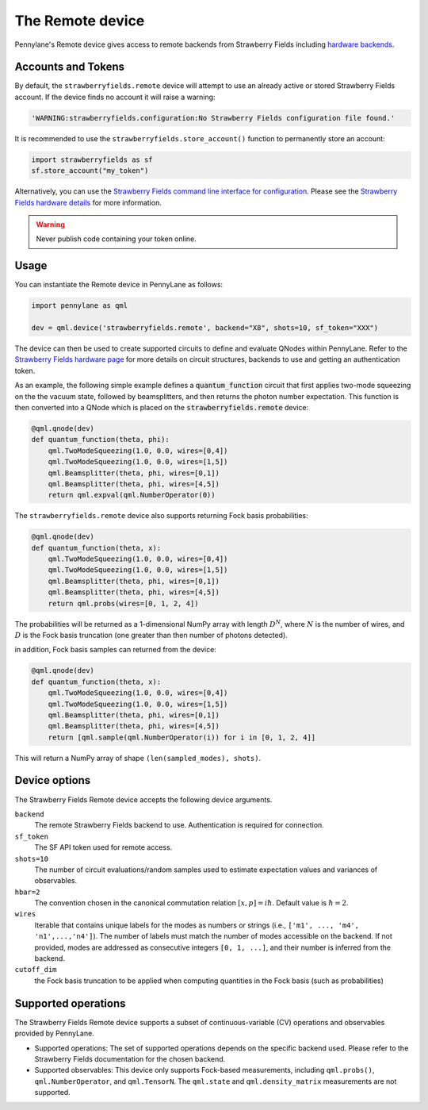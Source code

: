 The Remote device
=================

Pennylane's Remote device gives access to remote backends from Strawberry Fields including
`hardware backends <https://strawberryfields.ai/photonics/hardware/index.html>`_.

Accounts and Tokens
~~~~~~~~~~~~~~~~~~~

By default, the ``strawberryfields.remote`` device will attempt to use an
already active or stored Strawberry Fields account. If the device finds no
account it will raise a warning:

.. code::

    'WARNING:strawberryfields.configuration:No Strawberry Fields configuration file found.'

It is recommended to use the ``strawberryfields.store_account()`` function to
permanently store an account:

.. code-block:: console

    import strawberryfields as sf
    sf.store_account("my_token")

Alternatively, you can use the `Strawberry
Fields command line interface for configuration
<https://strawberryfields.readthedocs.io/en/stable/code/sf_cli.html>`__. Please see
the `Strawberry Fields hardware details <https://strawberryfields.readthedocs.io/en/stable/introduction/photonic_hardware.html>`__
for more information.

.. warning:: Never publish code containing your token online.

Usage
~~~~~

You can instantiate the Remote device in PennyLane as follows:

.. code-block:: python

    import pennylane as qml

    dev = qml.device('strawberryfields.remote', backend="X8", shots=10, sf_token="XXX")

The device can then be used to create supported circuits to define and evaluate
QNodes within PennyLane. Refer to the `Strawberry Fields hardware page
<https://strawberryfields.readthedocs.io/en/stable/introduction/photonic_hardware.html>`__
for more details on circuit structures, backends to use and getting an
authentication token.

As an example, the following simple example defines a :code:`quantum_function`
circuit that first applies two-mode squeezing on the the vacuum state, followed
by beamsplitters, and then returns the photon number expectation. This function
is then converted into a QNode which is placed on the
:code:`strawberryfields.remote` device:

.. code-block:: python

    @qml.qnode(dev)
    def quantum_function(theta, phi):
        qml.TwoModeSqueezing(1.0, 0.0, wires=[0,4])
        qml.TwoModeSqueezing(1.0, 0.0, wires=[1,5])
        qml.Beamsplitter(theta, phi, wires=[0,1])
        qml.Beamsplitter(theta, phi, wires=[4,5])
        return qml.expval(qml.NumberOperator(0))

The ``strawberryfields.remote`` device also supports returning Fock basis probabilities:

.. code-block:: python

    @qml.qnode(dev)
    def quantum_function(theta, x):
        qml.TwoModeSqueezing(1.0, 0.0, wires=[0,4])
        qml.TwoModeSqueezing(1.0, 0.0, wires=[1,5])
        qml.Beamsplitter(theta, phi, wires=[0,1])
        qml.Beamsplitter(theta, phi, wires=[4,5])
        return qml.probs(wires=[0, 1, 2, 4])

The probabilities will be returned as a 1-dimensional NumPy array with length :math:`D^N`, where
:math:`N` is the number of wires, and :math:`D` is the Fock basis truncation (one greater
than then number of photons detected).

in addition, Fock basis samples can returned from the device:

.. code-block:: python

    @qml.qnode(dev)
    def quantum_function(theta, x):
        qml.TwoModeSqueezing(1.0, 0.0, wires=[0,4])
        qml.TwoModeSqueezing(1.0, 0.0, wires=[1,5])
        qml.Beamsplitter(theta, phi, wires=[0,1])
        qml.Beamsplitter(theta, phi, wires=[4,5])
        return [qml.sample(qml.NumberOperator(i)) for i in [0, 1, 2, 4]]

This will return a NumPy array of shape ``(len(sampled_modes), shots)``.

Device options
~~~~~~~~~~~~~~

The Strawberry Fields Remote device accepts the following device arguments.

``backend``
    The remote Strawberry Fields backend to use. Authentication is required for connection.

``sf_token``
    The SF API token used for remote access.

``shots=10``
    The number of circuit evaluations/random samples used to estimate
    expectation values and variances of observables.

``hbar=2``
	The convention chosen in the canonical commutation relation :math:`[x, p] = i \hbar`.
	Default value is :math:`\hbar=2`.

``wires``
    Iterable that contains unique labels for the modes as numbers or strings
    (i.e., ``['m1', ..., 'm4', 'n1',...,'n4']``). The number of labels must
    match the number of modes accessible on the backend. If not provided, modes
    are addressed as consecutive integers ``[0, 1, ...]``, and their number is
    inferred from the backend.

``cutoff_dim``
    the Fock basis truncation to be applied when computing quantities in the Fock basis (such as probabilities)

Supported operations
~~~~~~~~~~~~~~~~~~~~~

The Strawberry Fields Remote device supports a subset of continuous-variable (CV)
operations and observables provided by PennyLane.

* Supported operations: The set of supported operations depends on the specific backend used.
  Please refer to the Strawberry Fields documentation for the chosen backend.

* Supported observables: This device only supports Fock-based measurements, including
  ``qml.probs()``, ``qml.NumberOperator``, and ``qml.TensorN``. The
  ``qml.state`` and ``qml.density_matrix`` measurements are not supported.
